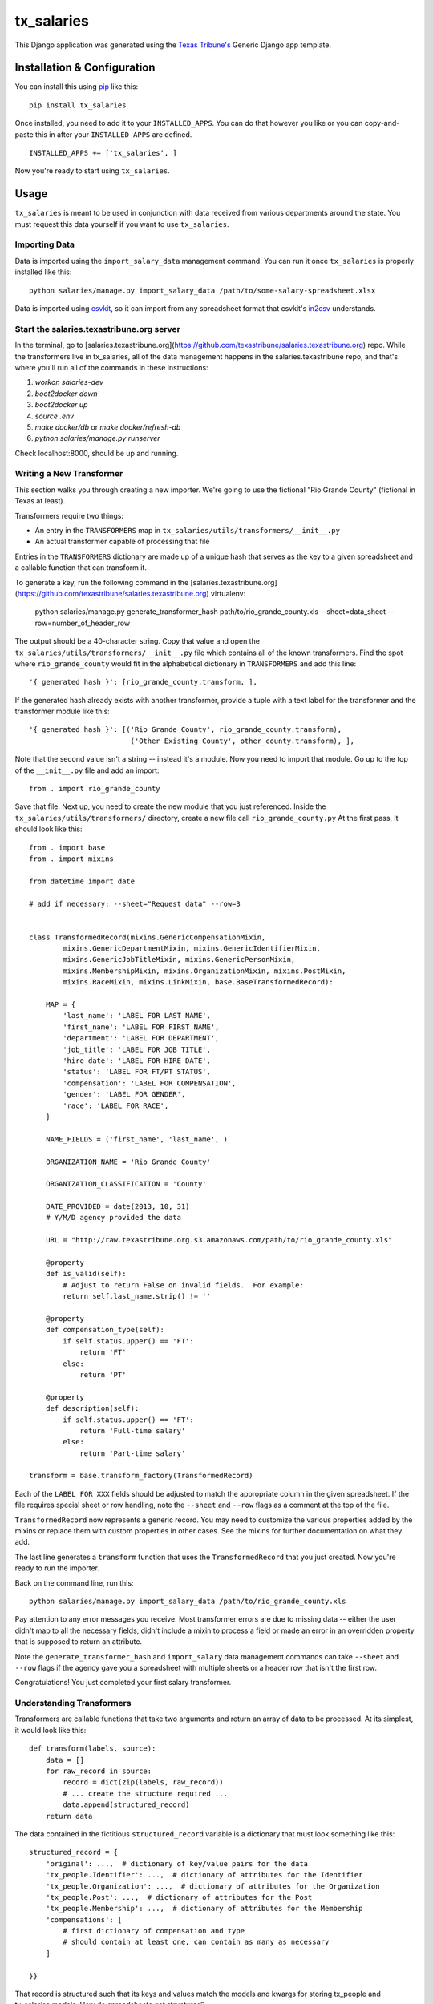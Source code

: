 tx_salaries
===========
This Django application was generated using the `Texas Tribune's`__ Generic
Django app template.

.. __: http://www.texastribune.org/


Installation & Configuration
----------------------------
You can install this using `pip`_ like this:

::

    pip install tx_salaries

Once installed, you need to add it to your ``INSTALLED_APPS``.  You can do that
however you like or you can copy-and-paste this in after your
``INSTALLED_APPS`` are defined.

::

    INSTALLED_APPS += ['tx_salaries', ]

Now you're ready to start using ``tx_salaries``.


Usage
-----
``tx_salaries`` is meant to be used in conjunction with data received from
various departments around the state.  You must request this data yourself if
you want to use ``tx_salaries``.

Importing Data
""""""""""""""
Data is imported using the ``import_salary_data`` management command.  You can run it once
``tx_salaries`` is properly installed like this::

    python salaries/manage.py import_salary_data /path/to/some-salary-spreadsheet.xlsx

Data is imported using `csvkit`_, so it can import from any spreadsheet format
that csvkit's `in2csv`_ understands.


Start the salaries.texastribune.org server
""""""""""""""""""""""""""""""""""""""""""

In the terminal, go to [salaries.texastribune.org](https://github.com/texastribune/salaries.texastribune.org) repo. While the transformers live in tx_salaries, all of the data management happens in the salaries.texastribune repo, and that's where you'll run all of the commands in these instructions:

1. `workon salaries-dev`
2. `boot2docker down`
3. `boot2docker up`
4. `source .env`
5. `make docker/db` or `make docker/refresh-db`
6. `python salaries/manage.py runserver`

Check localhost:8000, should be up and running.


Writing a New Transformer
"""""""""""""""""""""""""
This section walks you through creating a new importer.  We're going to use
the fictional "Rio Grande County" (fictional in Texas at least).

Transformers require two things:

* An entry in the ``TRANSFORMERS`` map in ``tx_salaries/utils/transformers/__init__.py``
* An actual transformer capable of processing that file

Entries in the ``TRANSFORMERS`` dictionary are made up of a unique hash that
serves as the key to a given spreadsheet and a callable function that can
transform it.

To generate a key, run the following command in the [salaries.texastribune.org](https://github.com/texastribune/salaries.texastribune.org) virtualenv:

    python salaries/manage.py generate_transformer_hash path/to/rio_grande_county.xls --sheet=data_sheet --row=number_of_header_row

The output should be a 40-character string.  Copy that value and open the
``tx_salaries/utils/transformers/__init__.py`` file which contains all of the
known transformers.  Find the spot where ``rio_grande_county`` would fit in the
alphabetical dictionary in ``TRANSFORMERS`` and add this line::

    '{ generated hash }': [rio_grande_county.transform, ],

If the generated hash already exists with another transformer, provide a tuple with a text
label for the transformer and the transformer module like this::

    '{ generated hash }': [('Rio Grande County', rio_grande_county.transform),
                            ('Other Existing County', other_county.transform), ],

Note that the second value isn't a string -- instead it's a module.  Now you need to
import that module.  Go up to the top of the ``__init__.py`` file and add an
import::

    from . import rio_grande_county

Save that file.  Next up, you need to create the new module that you just
referenced.  Inside the ``tx_salaries/utils/transformers/`` directory, create a
new file call ``rio_grande_county.py``  At the first pass, it should look like
this::

    from . import base
    from . import mixins

    from datetime import date

    # add if necessary: --sheet="Request data" --row=3


    class TransformedRecord(mixins.GenericCompensationMixin,
            mixins.GenericDepartmentMixin, mixins.GenericIdentifierMixin,
            mixins.GenericJobTitleMixin, mixins.GenericPersonMixin,
            mixins.MembershipMixin, mixins.OrganizationMixin, mixins.PostMixin,
            mixins.RaceMixin, mixins.LinkMixin, base.BaseTransformedRecord):

        MAP = {
            'last_name': 'LABEL FOR LAST NAME',
            'first_name': 'LABEL FOR FIRST NAME',
            'department': 'LABEL FOR DEPARTMENT',
            'job_title': 'LABEL FOR JOB TITLE',
            'hire_date': 'LABEL FOR HIRE DATE',
            'status': 'LABEL FOR FT/PT STATUS',
            'compensation': 'LABEL FOR COMPENSATION',
            'gender': 'LABEL FOR GENDER',
            'race': 'LABEL FOR RACE',
        }

        NAME_FIELDS = ('first_name', 'last_name', )

        ORGANIZATION_NAME = 'Rio Grande County'

        ORGANIZATION_CLASSIFICATION = 'County'

        DATE_PROVIDED = date(2013, 10, 31)
        # Y/M/D agency provided the data

        URL = "http://raw.texastribune.org.s3.amazonaws.com/path/to/rio_grande_county.xls"

        @property
        def is_valid(self):
            # Adjust to return False on invalid fields.  For example:
            return self.last_name.strip() != ''

        @property
        def compensation_type(self):
            if self.status.upper() == 'FT':
                return 'FT'
            else:
                return 'PT'

        @property
        def description(self):
            if self.status.upper() == 'FT':
                return 'Full-time salary'
            else:
                return 'Part-time salary'

    transform = base.transform_factory(TransformedRecord)

Each of the ``LABEL FOR XXX`` fields should be adjusted to match the
appropriate column in the given spreadsheet. If the file requires special
sheet or row handling, note the ``--sheet`` and ``--row`` flags as a comment
at the top of the file.

``TransformedRecord`` now represents a generic record.  You may need to
customize the various properties added by the mixins or replace them with
custom properties in other cases.  See the mixins for further documentation on
what they add.

The last line generates a ``transform`` function that uses the ``TransformedRecord``
that you just created.  Now you're ready to run the importer.

Back on the command line, run this::

    python salaries/manage.py import_salary_data /path/to/rio_grande_county.xls

Pay attention to any error messages you receive. Most transformer errors are due
to missing data -- either the user didn't map to all the necessary fields,
didn't include a mixin to process a field or made an error in an overridden
property that is supposed to return an attribute.

Note the ``generate_transformer_hash`` and ``import_salary`` data
management commands can take ``--sheet`` and ``--row`` flags if the agency gave
you a spreadsheet with multiple sheets or a header row that isn't the first row.

Congratulations!  You just completed your first salary transformer.


Understanding Transformers
""""""""""""""""""""""""""
.. _warning: This section is under development

Transformers are callable functions that take two arguments and return an array
of data to be processed.  At its simplest, it would look like this::

    def transform(labels, source):
        data = []
        for raw_record in source:
            record = dict(zip(labels, raw_record))
            # ... create the structure required ...
            data.append(structured_record)
        return data

The data contained in the fictitious ``structured_record`` variable is a
dictionary that must look something like this::

    structured_record = {
        'original': ...,  # dictionary of key/value pairs for the data
        'tx_people.Identifier': ...,  # dictionary of attributes for the Identifier
        'tx_people.Organization': ...,  # dictionary of attributes for the Organization
        'tx_people.Post': ...,  # dictionary of attributes for the Post
        'tx_people.Membership': ...,  # dictionary of attributes for the Membership
        'compensations': [
            # first dictionary of compensation and type
            # should contain at least one, can contain as many as necessary
        ]

    }}

That record is structured such that its keys and values match the models and kwargs
for storing tx_people and tx_salaries models. How do spreadsheets get structured?

The `import_salary_data`_ management command runs through several modules to store
spreadsheet data. First it uses transformer.`transform`_, which uses the header
row to identify the transformer necessary to import the spreadsheet.

That transformer turns each row of the spreadsheet into a structured record with
the help of `mixins`_.py and `base`_.py. ``base.py`` defines the template of the
record, and ``mixins.py`` provides functions to format the required data. Mixins
are included in the definition of ``TransformedRecord``. However, mixins cannot
handle all situations, and sometimes fields like ``CompensationType`` require
special logic. You can override mixins by writing a custom `@property` in the
transformer. Errors often happen at this stage when a transformer and its mixins
fail to provide all the fields required by base.

After each of the rows of the spreadsheet are converted to structured records,
a list of records is sent to `to_db`_.save(), which unpacks and stores the data.
``import_salary_data`` also keeps track of the unique organizations and positions
that are imported so it can denormalize the stats when the import finishes.

That's a high-level view of transformers. Read the comments in ``mixins.py`` and
check out the data template in ``base.py`` for more details on the specific attributes
transformers require.

Tasks
-----
* Document parallel usage once `Issue 2`_ is resolved.
* Document errors encountered when hitting an unknown parser (see `Issue 3`_).

.. _Issue 2: https://github.com/texastribune/tx_salaries/issues/2
.. _Issue 3: https://github.com/texastribune/tx_salaries/issues/3



.. _csvkit: http://csvkit.readthedocs.org/en/latest/
.. _in2csv: http://csvkit.readthedocs.org/en/latest/scripts/in2csv.html
.. _pip: http://www.pip-installer.org/en/latest/

.. _import_salary_data: tx_salaries/management/commands/import_salary_data.py
.. _transform: tx_salaries/utils/transformer.py
.. _transform: tx_salaries/utils/transformer.py
.. _mixins: tx_salaries/utils/transformers/mixins.py
.. _base: tx_salaries/utils/transformers/base.py
.. _to_db: tx_salaries/utils/to_db.py
